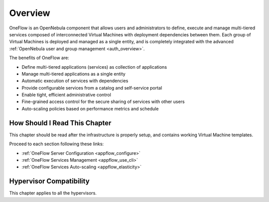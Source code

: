 .. _oneapps_overview:
.. _oneflow_overview:

================================================================================
Overview
================================================================================

OneFlow is an OpenNebula component that allows users and administrators to define, execute and manage multi-tiered services composed of interconnected Virtual Machines with deployment dependencies between them. Each group of Virtual Machines is deployed and managed as a single entity, and is completely integrated with the advanced :ref:`OpenNebula user and group management <auth_overview>`.

The benefits of OneFlow are:

* Define multi-tiered applications (services) as collection of applications
* Manage multi-tiered applications as a single entity
* Automatic execution of services with dependencies
* Provide configurable services from a catalog and self-service portal
* Enable tight, efficient administrative control
* Fine-grained access control for the secure sharing of services with other users
* Auto-scaling policies based on performance metrics and schedule

How Should I Read This Chapter
================================================================================

This chapter should be read after the infrastructure is properly setup, and contains working Virtual Machine templates.

Proceed to each section following these links:

* :ref:`OneFlow Server Configuration <appflow_configure>`
* :ref:`OneFlow Services Management <appflow_use_cli>`
* :ref:`OneFlow Services Auto-scaling <appflow_elasticity>`

Hypervisor Compatibility
================================================================================

This chapter applies to all the hypervisors.
